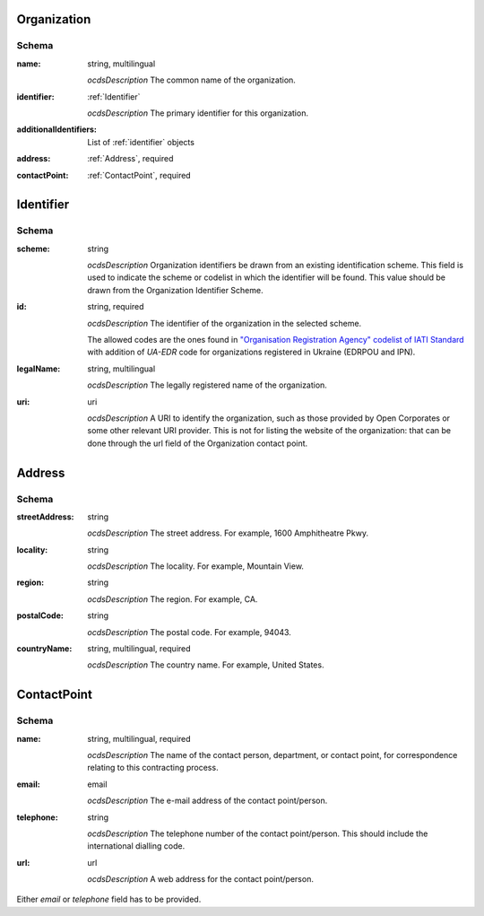 .. index:: Organization, Company

.. _Organization:

Organization
============

Schema
------

:name:
    string, multilingual
    
    *ocdsDescription*
    The common name of the organization.
    
:identifier:
    :ref:`Identifier`
    
    *ocdsDescription*
    The primary identifier for this organization. 
    
:additionalIdentifiers:
    List of :ref:`identifier` objects
:address:
    :ref:`Address`, required
:contactPoint:
    :ref:`ContactPoint`, required

.. _Identifier:

Identifier
==========

Schema
------

:scheme:
   string

   *ocdsDescription*
   Organization identifiers be drawn from an existing identification scheme. 
   This field is used to indicate the scheme or codelist in which the
   identifier will be found.  This value should be drawn from the
   Organization Identifier Scheme.

:id:
   string, required
   
   *ocdsDescription*
   The identifier of the organization in the selected
   scheme.

   The allowed codes are the ones found in `"Organisation Registration Agency"
   codelist of IATI
   Standard <http://iatistandard.org/codelists/OrganisationRegistrationAgency/>`_
   with addition of `UA-EDR` code for organizations registered in Ukraine
   (EDRPOU and IPN).

:legalName:
   string, multilingual

   *ocdsDescription*
   The legally registered name of the organization.

:uri:
   uri

   *ocdsDescription*
   A URI to identify the organization, such as those provided by Open
   Corporates or some other relevant URI provider.  This is not for listing
   the website of the organization: that can be done through the url field
   of the Organization contact point.

.. index:: Company, id 

.. index:: Address, City, Street, Country

.. _Address:

Address
=======

Schema
------

:streetAddress:
    string
    
    *ocdsDescription*
    The street address. For example, 1600 Amphitheatre Pkwy.
    
:locality:
    string
    
    *ocdsDescription*
    The locality. For example, Mountain View.
    
:region:
    string
    
    *ocdsDescription*
    The region. For example, CA.
    
:postalCode:
    string
    
    *ocdsDescription*
    The postal code. For example, 94043.
    
:countryName:
    string, multilingual, required
    
    *ocdsDescription*
    The country name. For example, United States.


.. index:: Person, Phone, Email, Website, ContactPoint

.. _ContactPoint:

ContactPoint
============

Schema
------

:name:
    string, multilingual, required
    
    *ocdsDescription*
    The name of the contact person, department, or contact point, for correspondence relating to this contracting process.
    
:email:
    email
    
    *ocdsDescription*
    The e-mail address of the contact point/person.
    
:telephone:
    string
    
    *ocdsDescription*
    The telephone number of the contact point/person. This should include the international dialling code.
    
:url:
    url
    
    *ocdsDescription*
    A web address for the contact point/person.
    

Either `email` or `telephone` field has to be provided.
